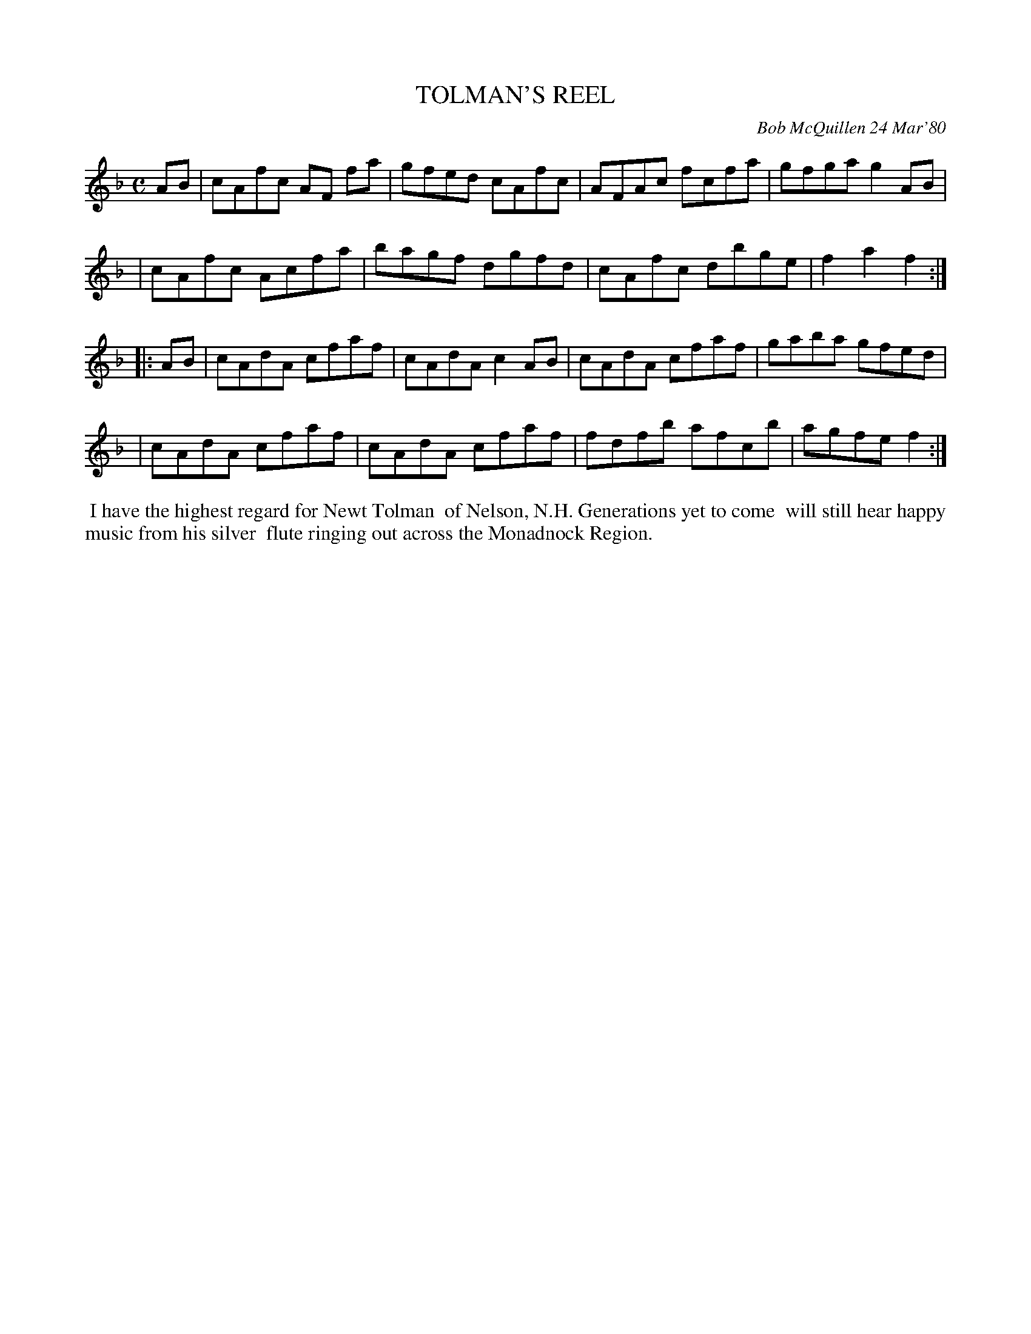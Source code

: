 X: 04091
T: TOLMAN'S REEL
C: Bob McQuillen 24 Mar'80
B: Bob's Note Book 04 #91
R: reel
Z: 2020 John Chambers <jc:trillian.mit.edu>
M: C
L: 1/8
K: F
AB \
| cAfc AF fa | gfed cAfc | AFAc fcfa | gfga g2 AB |
| cAfc Acfa  | bagf dgfd | cAfc dbge | f2a2 f2 :|
|: AB \
| cAdA cfaf | cAdA  c2AB | cAdA cfaf | gaba gfed |
| cAdA cfaf | cAdA  cfaf | fdfb afcb | agfe f2 :|
%%begintext align
%% I have the highest regard for Newt Tolman
%% of Nelson, N.H. Generations yet to come
%% will still hear happy music from his silver
%% flute ringing out across the Monadnock Region.
%%endtext
